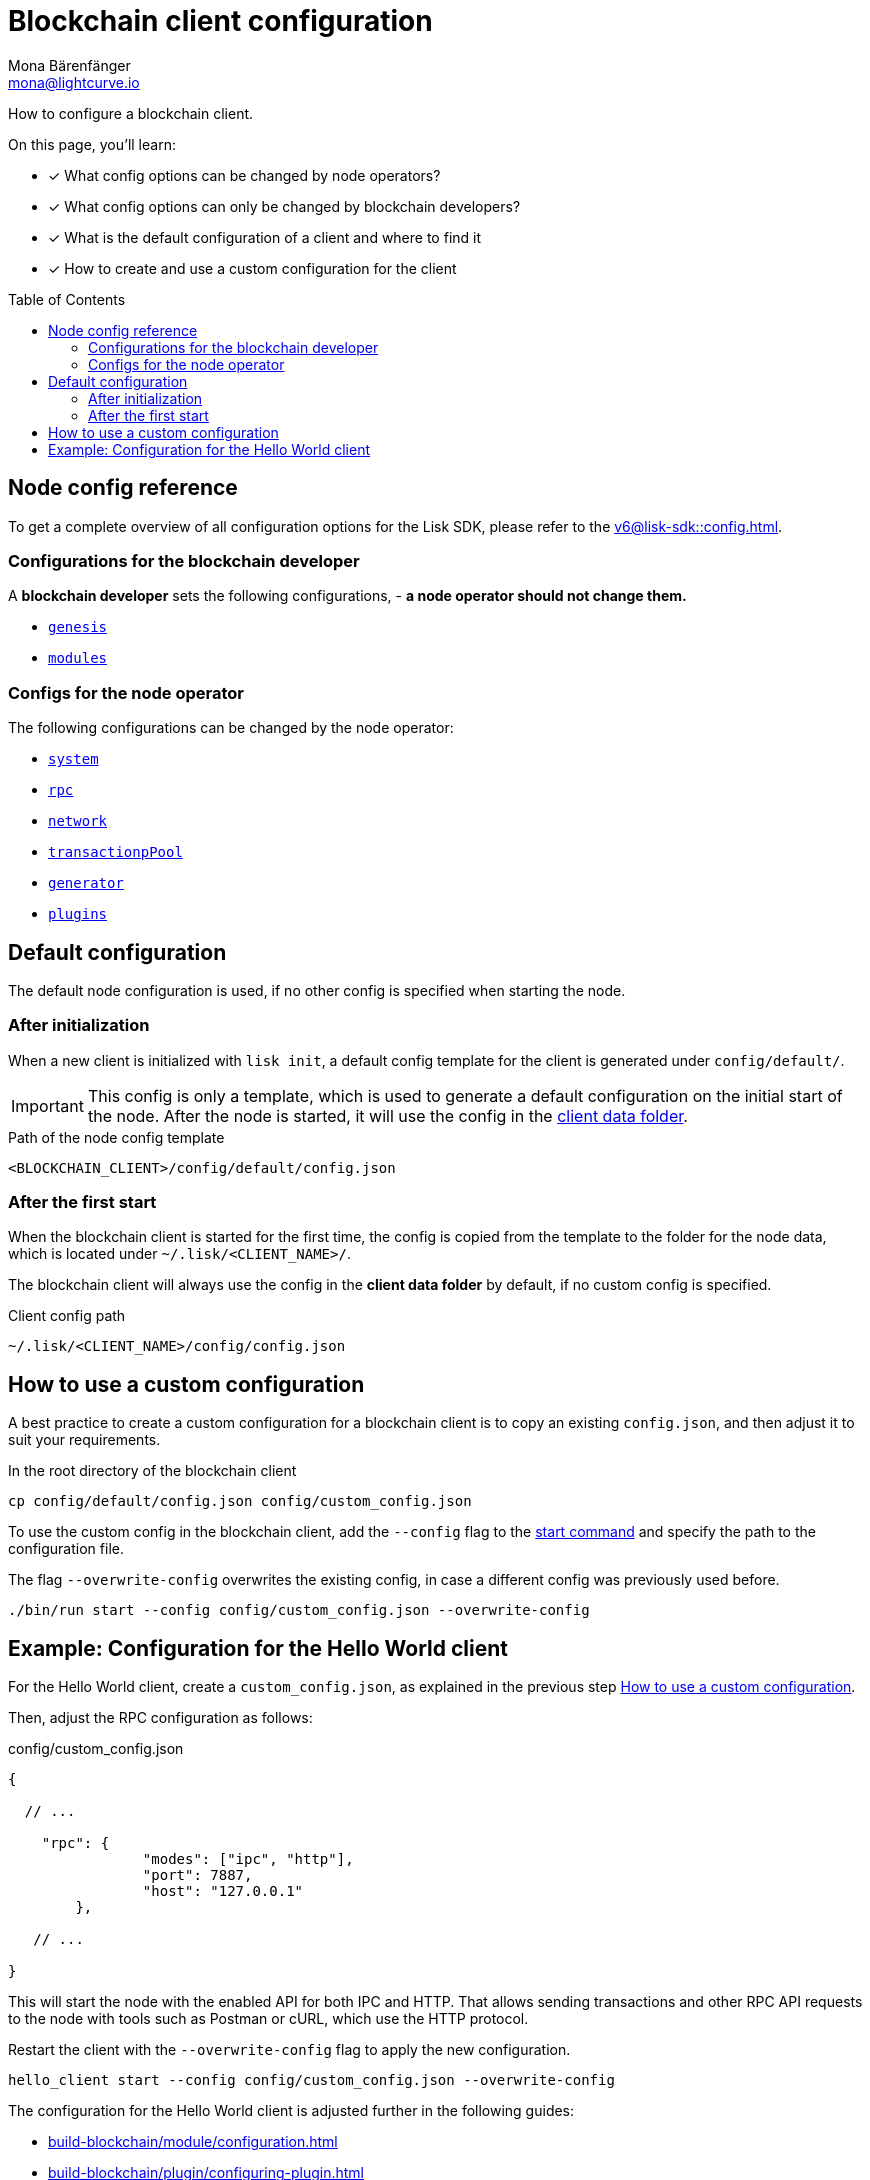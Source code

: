 = Blockchain client configuration
Mona Bärenfänger <mona@lightcurve.io>
// Settings
:page-aliases: configuration.adoc
:toc: preamble
:idprefix:
:idseparator: -
:docs-sdk: v6@lisk-sdk::
// URLs
// Project URLs
:url_build_module_config: build-blockchain/module/configuration.adoc
:url_build_plugin: build-blockchain/plugin/configuring-plugin.adoc
:url_references_config: {docs-sdk}config.adoc
:url_references_config_system: {docs-sdk}config.adoc#system
:url_references_config_rpc: {docs-sdk}config.adoc#rpc
:url_references_config_network: {docs-sdk}config.adoc#network
:url_references_config_transactionpool: {docs-sdk}config.adoc#transactionpool
:url_references_config_network: {docs-sdk}config.adoc#network
:url_references_config_genesis: {docs-sdk}config.adoc#genesis
:url_references_config_generator: {docs-sdk}config.adoc#generator
:url_references_config_modules: {docs-sdk}config.adoc#modules
:url_references_config_plugins: {docs-sdk}config.adoc#plugins
:url_references_cli_start: {docs-sdk}client-cli.adoc#start

How to configure a blockchain client.

====
On this page, you'll learn:

* [x] What config options can be changed by node operators?
* [x] What config options can only be changed by blockchain developers?
* [x] What is the default configuration of a client and where to find it
* [x] How to create and use a custom configuration for the client
====

== Node config reference

To get a complete overview of all configuration options for the Lisk SDK, please refer to the xref:{url_references_config}[].

=== Configurations for the blockchain developer

A *blockchain developer* sets the following configurations, - *a node operator should not change them.*

* xref:{url_references_config_genesis}[`genesis`]
* xref:{url_references_config_modules}[`modules`]

=== Configs for the node operator

The following configurations can be changed by the node operator:

* xref:{url_references_config_system}[`system`]
* xref:{url_references_config_rpc}[`rpc`]
* xref:{url_references_config_network}[`network`]
* xref:{url_references_config_transactionpool}[`transactionpPool`]
* xref:{url_references_config_generator}[`generator`]
* xref:{url_references_config_plugins}[`plugins`]

== Default configuration

The default node configuration is used, if no other config is specified when starting the node.

=== After initialization

When a new client is initialized with `lisk init`, a default config template for the client is generated under `config/default/`.

IMPORTANT: This config is only a template, which is used to generate a default configuration on the initial start of the node.
After the node is started, it will use the config in the <<client-data,client data folder>>.

.Path of the node config template
 <BLOCKCHAIN_CLIENT>/config/default/config.json

=== After the first start

When the blockchain client is started for the first time, the config is copied from the template to the folder for the node data, which is located under `~/.lisk/<CLIENT_NAME>/`.

The blockchain client will always use the config in the *client data folder* by default, if no custom config is specified.

[#client-data]
.Client config path
 ~/.lisk/<CLIENT_NAME>/config/config.json

== How to use a custom configuration

A best practice to create a custom configuration for a blockchain client is to copy an existing `config.json`, and then adjust it to suit your requirements.

.In the root directory of the blockchain client
[source,bash]
----
cp config/default/config.json config/custom_config.json
----

To use the custom config in the blockchain client, add the `--config` flag to the xref:{url_references_cli_start}[start command] and specify the path to the configuration file.

The flag `--overwrite-config` overwrites the existing config, in case a different config was previously used before.

[source,bash]
----
./bin/run start --config config/custom_config.json --overwrite-config
----

== Example: Configuration for the Hello World client

For the Hello World client, create a `custom_config.json`, as explained in the previous step <<how-to-use-a-custom-configuration>>.

Then, adjust the RPC configuration as follows:

.config/custom_config.json
[source,js]
----
{

  // ...

    "rpc": {
		"modes": ["ipc", "http"],
		"port": 7887,
		"host": "127.0.0.1"
	},

   // ...

}
----

This will start the node with the enabled API for both IPC and HTTP.
That allows sending transactions and other RPC API requests to the node with tools such as Postman or cURL, which use the HTTP protocol.

Restart the client with the `--overwrite-config` flag to apply the new configuration.

[source,bash]
----
hello_client start --config config/custom_config.json --overwrite-config
----

The configuration for the Hello World client is adjusted further in the following guides:

* xref:{url_build_module_config}[]
* xref:{url_build_plugin}[]
